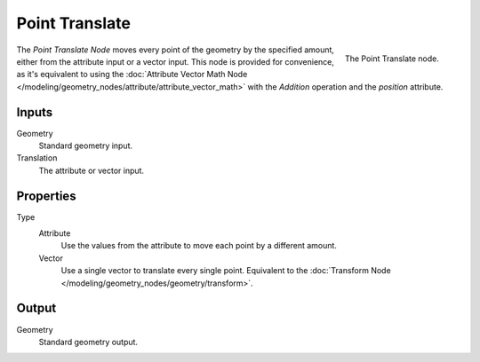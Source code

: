 .. index:: Geometry Nodes; Point
.. _bpy.types.GeometryNodePointTranslate:

***************
Point Translate
***************

.. figure:: /images/modeling_modifiers_nodes_point-translate.png
   :align: right

   The Point Translate node.

The *Point Translate Node* moves every point of the geometry by the specified amount,
either from the attribute input or a vector input.
This node is provided for convenience, as it's equivalent to using the
:doc:`Attribute Vector Math Node </modeling/geometry_nodes/attribute/attribute_vector_math>`
with the *Addition* operation and the *position* attribute.


Inputs
======

Geometry
   Standard geometry input.

Translation
   The attribute or vector input.


Properties
==========

Type
   Attribute
      Use the values from the attribute to move each point by a different amount.
   Vector
      Use a single vector to translate every single point.
      Equivalent to the :doc:`Transform Node </modeling/geometry_nodes/geometry/transform>`.


Output
======

Geometry
   Standard geometry output.
